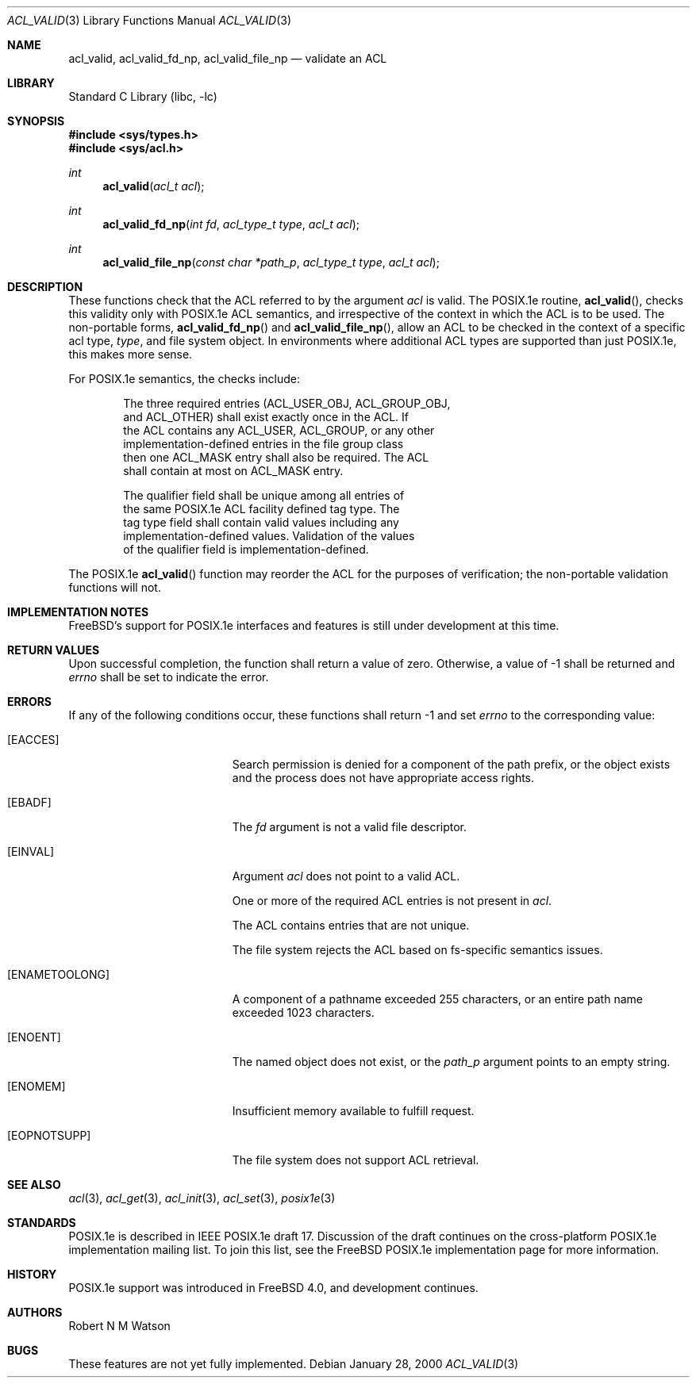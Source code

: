 .\"-
.\" Copyright (c) 2000 Robert N. M. Watson
.\" All rights reserved.
.\"
.\" Redistribution and use in source and binary forms, with or without
.\" modification, are permitted provided that the following conditions
.\" are met:
.\" 1. Redistributions of source code must retain the above copyright
.\"    notice, this list of conditions and the following disclaimer.
.\" 2. Redistributions in binary form must reproduce the above copyright
.\"    notice, this list of conditions and the following disclaimer in the
.\"    documentation and/or other materials provided with the distribution.
.\"
.\" THIS SOFTWARE IS PROVIDED BY THE AUTHOR AND CONTRIBUTORS ``AS IS'' AND
.\" ANY EXPRESS OR IMPLIED WARRANTIES, INCLUDING, BUT NOT LIMITED TO, THE
.\" IMPLIED WARRANTIES OF MERCHANTABILITY AND FITNESS FOR A PARTICULAR PURPOSE
.\" ARE DISCLAIMED.  IN NO EVENT SHALL THE AUTHOR OR CONTRIBUTORS BE LIABLE
.\" FOR ANY DIRECT, INDIRECT, INCIDENTAL, SPECIAL, EXEMPLARY, OR CONSEQUENTIAL
.\" DAMAGES (INCLUDING, BUT NOT LIMITED TO, PROCUREMENT OF SUBSTITUTE GOODS
.\" OR SERVICES; LOSS OF USE, DATA, OR PROFITS; OR BUSINESS INTERRUPTION)
.\" HOWEVER CAUSED AND ON ANY THEORY OF LIABILITY, WHETHER IN CONTRACT, STRICT
.\" LIABILITY, OR TORT (INCLUDING NEGLIGENCE OR OTHERWISE) ARISING IN ANY WAY
.\" OUT OF THE USE OF THIS SOFTWARE, EVEN IF ADVISED OF THE POSSIBILITY OF
.\" SUCH DAMAGE.
.\"
.\" $FreeBSD$
.\"
.Dd January 28, 2000
.Dt ACL_VALID 3
.Os
.Sh NAME
.Nm acl_valid ,
.Nm acl_valid_fd_np ,
.Nm acl_valid_file_np
.Nd validate an ACL
.Sh LIBRARY
.Lb libc
.Sh SYNOPSIS
.Fd #include <sys/types.h>
.Fd #include <sys/acl.h>
.Ft int
.Fn acl_valid "acl_t acl"
.Ft int
.Fn acl_valid_fd_np "int fd" "acl_type_t type" "acl_t acl"
.Ft int
.Fn acl_valid_file_np "const char *path_p" "acl_type_t type" "acl_t acl"
.Sh DESCRIPTION
These functions check that the ACL referred to by the argument
.Va acl
is valid.  The POSIX.1e routine,
.Fn acl_valid ,
checks this validity only with POSIX.1e ACL semantics, and irrespective
of the context in which the ACL is to be used.  The non-portable forms,
.Fn acl_valid_fd_np
and
.Fn acl_valid_file_np ,
allow an ACL to be checked in the context of a specific acl type,
.Va type ,
and file system object.  In environments where additional ACL types are
supported than just POSIX.1e, this makes more sense.
.Pp
For POSIX.1e semantics, the checks include:
.Bd -literal -offset indent
The three required entries (ACL_USER_OBJ, ACL_GROUP_OBJ,
and ACL_OTHER) shall exist exactly once in the ACL.  If
the ACL contains any ACL_USER, ACL_GROUP, or any other
implementation-defined entries in the file group class
then one ACL_MASK entry shall also be required.  The ACL
shall contain at most on ACL_MASK entry.
.Pp
The qualifier field shall be unique among all entries of
the same POSIX.1e ACL facility defined tag type.  The 
tag type field shall contain valid values including any
implementation-defined values.  Validation of the values
of the qualifier field is implementation-defined.
.Ed
.Pp
The POSIX.1e
.Fn acl_valid
function may reorder the ACL for the purposes of verification; the
non-portable validation functions will not.  
.Sh IMPLEMENTATION NOTES
.Fx Ns 's
support for POSIX.1e interfaces and features is still under
development at this time.
.Sh RETURN VALUES
Upon successful completion, the function shall return a value of zero.
Otherwise, a value of -1 shall be returned and
.Va errno
shall be set to indicate the error.
.Sh ERRORS
If any of the following conditions occur, these functions shall return
-1 and set
.Va errno
to the corresponding value:
.Bl -tag -width Er
.It Bq Er EACCES
Search permission is denied for a component of the path prefix, or the
object exists and the process does not have appropriate access rights.
.It Bq Er EBADF
The
.Va fd
argument is not a valid file descriptor.
.It Bq Er EINVAL
Argument
.Va acl
does not point to a valid ACL.
.Pp
One or more of the required ACL entries is not present in
.Va acl .
.Pp
The ACL contains entries that are not unique.
.Pp
The file system rejects the ACL based on fs-specific semantics issues.
.It Bq Er ENAMETOOLONG
A component of a pathname exceeded 255 characters, or an
entire path name exceeded 1023 characters.
.It Bq Er ENOENT
The named object does not exist, or the
.Va path_p
argument points to an empty string.
.It Bq Er ENOMEM
Insufficient memory available to fulfill request.
.It Bq Er EOPNOTSUPP
The file system does not support ACL retrieval.
.El
.Sh SEE ALSO
.Xr acl 3 ,
.Xr acl_get 3 ,
.Xr acl_init 3 ,
.Xr acl_set 3 ,
.Xr posix1e 3
.Sh STANDARDS
POSIX.1e is described in IEEE POSIX.1e draft 17.  Discussion
of the draft continues on the cross-platform POSIX.1e implementation
mailing list.  To join this list, see the
.Fx
POSIX.1e implementation
page for more information.
.Sh HISTORY
POSIX.1e support was introduced in
.Fx 4.0 ,
and development continues.
.Sh AUTHORS
.An Robert N M Watson
.Sh BUGS
These features are not yet fully implemented.
